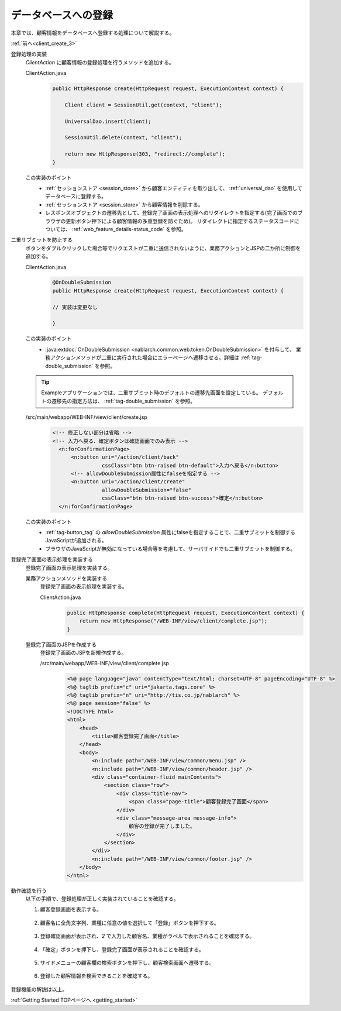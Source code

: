 .. _`client_create_4`:

データベースへの登録
==========================================
本章では、顧客情報をデータベースへ登録する処理について解説する。

:ref:`前へ<client_create_3>`

登録処理の実装
  `ClientAction` に顧客情報の登録処理を行うメソッドを追加する。

  ClientAction.java
    .. code-block:: java

      public HttpResponse create(HttpRequest request, ExecutionContext context) {

          Client client = SessionUtil.get(context, "client");

          UniversalDao.insert(client);

          SessionUtil.delete(context, "client");

          return new HttpResponse(303, "redirect://complete");
      }

  この実装のポイント
    * :ref:`セッションストア <session_store>` から顧客エンティティを取り出して、 :ref:`universal_dao` を使用してデータベースに登録する。
    * :ref:`セッションストア <session_store>` から顧客情報を削除する。
    * レスポンスオブジェクトの遷移先として、登録完了画面の表示処理へのリダイレクトを指定する(完了画面でのブラウザの更新ボタン押下による顧客情報の多重登録を防ぐため)。
      リダイレクトに指定するステータスコードについては、 :ref:`web_feature_details-status_code` を参照。

二重サブミットを防止する
  ボタンをダブルクリックした場合等でリクエストが二重に送信されないように、業務アクションとJSPの二か所に制御を追加する。

  ClientAction.java
    .. code-block:: java

      @OnDoubleSubmission
      public HttpResponse create(HttpRequest request, ExecutionContext context) {

      // 実装は変更なし

      }

  この実装のポイント
    * :java:extdoc:`OnDoubleSubmission <nablarch.common.web.token.OnDoubleSubmission>` を付与して、
      業務アクションメソッドが二重に実行された場合にエラーページへ遷移させる。詳細は :ref:`tag-double_submission` を参照。

  .. tip::

    Exampleアプリケーションでは、二重サブミット時のデフォルトの遷移先画面を設定している。
    デフォルトの遷移先の指定方法は、 :ref:`tag-double_submission` を参照。

  /src/main/webapp/WEB-INF/view/client/create.jsp
    .. code-block:: jsp

      <!-- 修正しない部分は省略 -->
      <!-- 入力へ戻る、確定ボタンは確認画面でのみ表示 -->
        <n:forConfirmationPage>
            <n:button uri="/action/client/back"
                      cssClass="btn btn-raised btn-default">入力へ戻る</n:button>
            <!-- allowDoubleSubmission属性にfalseを指定する -->
            <n:button uri="/action/client/create"
                      allowDoubleSubmission="false"
                      cssClass="btn btn-raised btn-success">確定</n:button>
        </n:forConfirmationPage>

  この実装のポイント
    * :ref:`tag-button_tag` の `allowDoubleSubmission` 属性にfalseを指定することで、二重サブミットを制御するJavaScriptが追加される。
    * ブラウザのJavaScriptが無効になっている場合等を考慮して、サーバサイドでも二重サブミットを制御する。

登録完了画面の表示処理を実装する
  登録完了画面の表示処理を実装する。

  業務アクションメソッドを実装する
    登録完了画面の表示処理を実装する。

    ClientAction.java
      .. code-block:: java

        public HttpResponse complete(HttpRequest request, ExecutionContext context) {
            return new HttpResponse("/WEB-INF/view/client/complete.jsp");
        }

  登録完了画面のJSPを作成する
    登録完了画面のJSPを新規作成する。

    /src/main/webapp/WEB-INF/view/client/complete.jsp
      .. code-block:: jsp

        <%@ page language="java" contentType="text/html; charset=UTF-8" pageEncoding="UTF-8" %>
        <%@ taglib prefix="c" uri="jakarta.tags.core" %>
        <%@ taglib prefix="n" uri="http://tis.co.jp/nablarch" %>
        <%@ page session="false" %>
        <!DOCTYPE html>
        <html>
            <head>
                <title>顧客登録完了画面</title>
            </head>
            <body>
                <n:include path="/WEB-INF/view/common/menu.jsp" />
                <n:include path="/WEB-INF/view/common/header.jsp" />
                <div class="container-fluid mainContents">
                    <section class="row">
                        <div class="title-nav">
                            <span class="page-title">顧客登録完了画面</span>
                        </div>
                        <div class="message-area message-info">
                            顧客の登録が完了しました。
                        </div>
                    </section>
                </div>
                <n:include path="/WEB-INF/view/common/footer.jsp" />
            </body>
        </html>

動作確認を行う
  以下の手順で、登録処理が正しく実装されていることを確認する。

  1. 顧客登録画面を表示する。

    .. image:: ../images/client_create/input_display.png

  2. 顧客名に全角文字列、業種に任意の値を選択して「登録」ボタンを押下する。

    .. image:: ../images/client_create/input_valid_value.png

  3. 登録確認画面が表示され、`2` で入力した顧客名、業種がラベルで表示されることを確認する。

    .. image:: ../images/client_create/confirm_display.png

  4. 「確定」ボタンを押下し、登録完了画面が表示されることを確認する。

    .. image:: ../images/client_create/complete_display.png

  5. サイドメニューの顧客欄の検索ボタンを押下し、顧客検索画面へ遷移する。

    .. image:: ../images/client_create/client_confirm_sidemenu.png

  6. 登録した顧客情報を検索できることを確認する。

    .. image:: ../images/client_create/client_search_result.png


登録機能の解説は以上。

:ref:`Getting Started TOPページへ <getting_started>`
